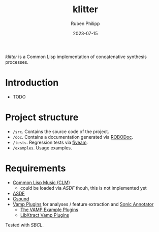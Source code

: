 #+CATEGORY: concsyn
#+title: klitter
#+author: Ruben Philipp
#+date: 2023-07-15
#+startup: showall 

/klitter/ is a Common Lisp implementation of concatenative synthesis processes.

* Introduction

- TODO


* Project structure

- ~/src~. Contains the source code of the project.
- ~/doc~. Contains a documentation generated via [[https://github.com/gumpu/ROBODoc][ROBODoc]].
- ~/tests~. Regression tests via [[https://github.com/lispci/fiveam][fiveam]].
- ~/examples~. Usage examples. 


* Requirements

- [[https://ccrma.stanford.edu/software/snd/snd/clm.html][Common Lisp Music (CLM)]]
  - could be loaded via /ASDF/ thouh, this is not implemented yet
- [[https://asdf.common-lisp.dev][ASDF]]
- [[https://github.com/csound/csound][Csound]]
- [[https://vamp-plugins.org][Vamp Plugins]] for analyses / feature extraction and [[https://vamp-plugins.org/sonic-annotator/][Sonic Annotator]]
  - [[https://www.vamp-plugins.org/plugin-doc/vamp-example-plugins.html][The VAMP Example Plugins]]
  - [[https://code.soundsoftware.ac.uk/projects/vamp-libxtract-plugins][LibXtract Vamp Plugins]]


Tested with /SBCL/.


#+begin_comment
$$ Last modified:  22:02:00 Sun Jul 16 2023 CEST
#+end_comment
